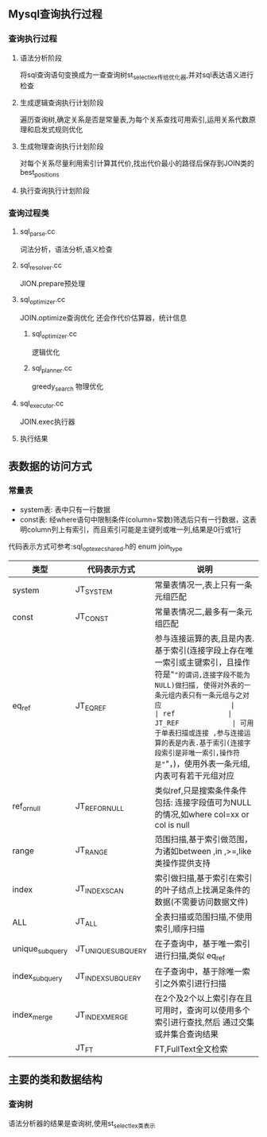 ** Mysql查询执行过程
*** 查询执行过程   
**** 语法分析阶段
     将sql查询语句变换成为一查查询树st_select_lex传给优化器,并对sql表达语义进行检查
**** 生成逻辑查询执行计划阶段
     遍历查询树,确定关系是否是常量表,为每个关系查找可用索引,运用关系代数原理和启发式规则优化
**** 生成物理查询执行计划阶段
     对每个关系尽量利用索引计算其代价,找出代价最小的路径后保存到JOIN类的best_positions
**** 执行查询执行计划阶段
*** 查询过程类
**** sql_parse.cc
     词法分析，语法分析,语义检查
**** sql_resolver.cc
     JION.prepare预处理
**** sql_optimizer.cc
     JOIN.optimize查询优化
     还会作代价估算器，统计信息
***** sql_optimizer.cc
      逻辑优化
***** sql_planner.cc
      greedy_search 物理优化
**** sql_executor.cc
     JOIN.exec执行器
**** 执行结果
** 表数据的访问方式
*** 常量表   
- system表: 表中只有一行数据
- const表: 经where语句中限制条件(column=常数)筛选后只有一行数据，这表明column列上有索引，而且索引可能是主键列或唯一列,结果是0行或1行
代码表示方式可参考:sql_opt_exec_shared.h的 enum join_type
| 类型            | 代码表示方式       | 说明                                                                                                                                 |
|-----------------+--------------------+--------------------------------------------------------------------------------------------------------------------------------------|
| system          | JT_SYSTEM          | 常量表情况一,表上只有一条元组匹配                                                                                                    |
| const           | JT_CONST           | 常量表情况二,最多有一条元组匹配                                                                                                      |
| eq_ref          | JT_EQ_REF          | 参与连接运算的表,且是内表.基于索引(连接字段上存在唯一索引或主键索引，且操作符是"="的谓词,连接字段不能为NULL)做扫描, 使得对外表的一条元组内表只有一条元组与之对应                 |
| ref             | JT_REF             | 可用于单表扫描或连接 ,参与连接运算的表是内表.基于索引(连接字段索引是非唯一索引,操作符是"="，)，使用外表一条元组,内表可有若干元组对应 |
| ref_or_null     | JT_REF_OR_NULL     | 类似ref,只是搜索条件条件包括: 连接字段值可为NULL的情况,如where col=xx or col is null                                                 |
| range           | JT_RANGE           | 范围扫描,基于索引做范围，为诸如between ,in ,>=,like类操作提供支持                                                                    |
| index           | JT_INDEX_SCAN      | 索引做扫描,基于索引在索引的叶子结点上找满足条件的数据(不需要访问数据文件)                                                            |
| ALL             | JT_ALL             | 全表扫描或范围扫描,不使用索引,顺序扫描                                                                                               |
| unique_subquery | JT_UNIQUE_SUBQUERY | 在子查询中，基于唯一索引进行扫描,类似 eq_ref                                                                                         |
| index_subquery  | JT_INDEX_SUBQUERY  | 在子查询中，基于除唯一索引之外索引进行扫描                                                                                           |
| index_merge     | JT_INDEX_MERGE     | 在2个及2个以上索引存在且可用时，查询可以使用多个索引进行查找,然后 通过交集或并集合查询结果                                           |
|                 | JT_FT              | FT,FullText全文检索                                                                                                                      |

** 主要的类和数据结构

*** 查询树
    语法分析器的结果是查询树,使用st_select_lex类表示 
#+BEGIN_SRC plantuml :file images/st_select_lex.png :cmdline -charset utf-8


#+END_SRC
